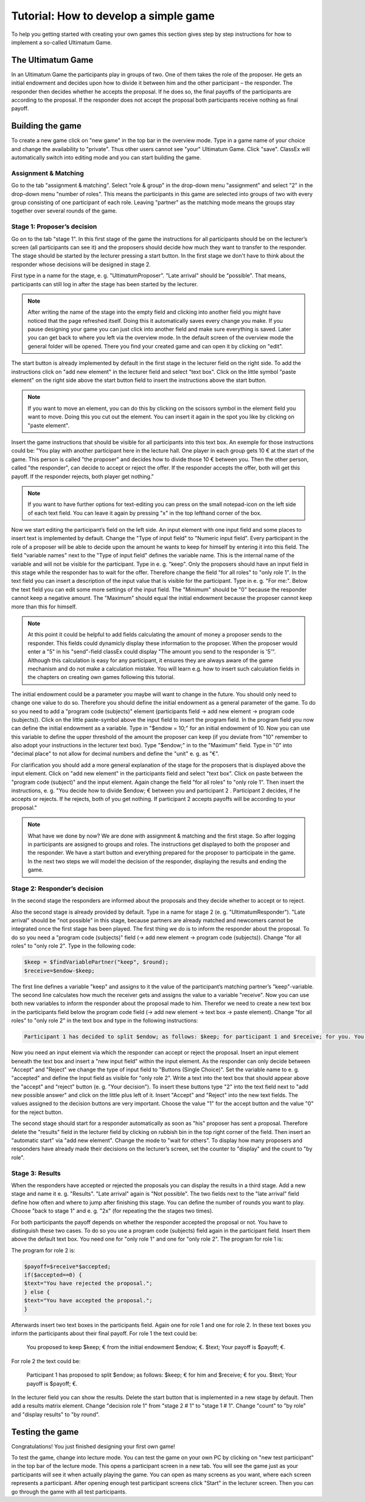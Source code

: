 ===========================================
Tutorial: How to develop a simple game
===========================================

To help you getting started with creating your own games this section gives step by step instructions for how to implement a so-called Ultimatum Game.

The Ultimatum Game
==================

In an Ultimatum Game the participants play in groups of two. One of them takes the role of the proposer. He gets an initial endowment and decides upon how to divide it between him and the other participant – the responder. The responder then decides whether he accepts the proposal. If he does so, the final payoffs of the participants are according to the proposal. If the responder does not accept the proposal both participants receive nothing as final payoff.

Building the game
==================
To create a new game click on "new game" in the top bar in the overview mode. Type in a game name of your choice and change the availability to "private". Thus other users cannot see "your" Ultimatum Game. Click "save". ClassEx will automatically switch into editing mode and you can start building the game.

Assignment & Matching
~~~~~~~~~~~~~~~~~~~~~~

Go to the tab "assignment & matching". Select "role & group" in the drop-down menu "assignment" and select "2" in the drop-down menu "number of roles". This means the participants in this game are selected into groups of two with every group consisting of one participant of each role. Leaving "partner" as the matching mode means the groups stay together over several rounds of the game.

Stage 1: Proposer’s decision
~~~~~~~~~~~~~~~~~~~~~~~~~~~~~

Go on to the tab "stage 1". In this first stage of the game the instructions for all participants should be on the lecturer’s screen (all participants can see it) and the proposers should decide how much they want to transfer to the responder. The stage should be started by the lecturer pressing a start button. In the first stage we don't have to think about the responder whose decisions will be designed in stage 2. 

First type in a name for the stage, e. g. "UltimatumProposer". "Late arrival" should be "possible". That means, participants can still log in after the stage has been started by the lecturer. 

.. note :: After writing the name of the stage into the empty field and clicking into another field you might have noticed that the page refreshed itself. Doing this it automatically saves every change you make. If you pause designing your game you can just click into another field and make sure everything is saved. Later you can get back to where you left via the overview mode. In the default screen of the overview mode the general folder will be opened. There you find your created game and can open it by clicking on "edit".

The start button is already implemented by default in the first stage in the lecturer field on the right side. To add the instructions click on "add new element" in the lecturer field and select "text box". Click on the little symbol "paste element" on the right side above the start button field to insert the instructions above the start button. 

.. note::  If you want to move an element, you can do this by clicking on the scissors symbol in the element field you want to move. Doing this you cut out the element. You can insert it again in the spot you like by clicking on "paste element".

Insert the game instructions that should be visible for all participants into this text box. An exemple for those instructions could be: "You play with another participant here in the lecture hall. One player in each group gets 10 € at the start of the game. This person is called "the proposer" and decides how to divide those 10 € between you. Then the other person, called "the responder", can decide to accept or reject the offer. If the responder accepts the offer, both will get this payoff. If the responder rejects, both player get nothing."

.. note :: If you want to have further options for text-editing you can press on the small notepad-icon on the left side of each text field. You can leave it again by pressing "x" in the top lefthand corner of the box.

Now we start editing the participant’s field on the left side. An input element with one input field and some places to insert text is implemented by default. Change the "Type of input field" to "Numeric input field". Every participant in the role of a proposer will be able to decide upon the amount he wants to keep for himself by entering it into this field. The field "variable names" next to the "Type of input field" defines the variable name. This is the internal name of the variable and will not be visible for the participant. Type in e. g. "keep". Only the proposers should have an input field in this stage while the responder has to wait for the offer. Therefore change the field "for all roles" to "only role 1". In the text field you can insert a description of the input value that is visible for the participant. Type in e. g. "For me:". Below the text field you can edit some more settings of the input field. The "Minimum" should be "0" because the responder cannot keep a negative amount. The "Maximum" should equal the initial endowment because the proposer cannot keep more than this for himself. 

.. Note :: At this point it could be helpful to add fields calculating the amount of money a proposer sends to the responder. This fields could dynamicly display these information to the proposer. When the proposer would enter a "5" in his "send"-field classEx could display "The amount you send to the responder is '5'". Although this calculation is easy for any participant, it ensures they are always aware of the game mechanism and do not make a calculation mistake. You will learn e.g. how to insert such calculation fields in the chapters on creating own games following this tutorial.

The initial endowment could be a parameter you maybe will want to change in the future. You should only need to change one value to do so. Therefore you should define the initial endowment as a general parameter of the game. To do so you need to add a "program code (subjects)" element (participants field -> add new element -> program code (subjects)). Click on the little paste-symbol above the input field to insert the program field. In the program field you now can define the initial endowment as a variable. Type in "$endow = 10;" for an initial endowment of 10. Now you can use this variable to define the upper threshold of the amount the proposer can keep (if you deviate from "10" remember to also adopt your instructions in the lecturer text box). Type "$endow;" in to the "Maximum" field. Type in "0" into "decimal place" to not allow for decimal numbers and define the "unit" e. g. as "€".

For clarification you should add a more general explanation of the stage for the proposers that is displayed above the input element. Click on "add new element" in the participants field and select "text box". Click on paste between the "program code (subject)" and the input element. Again change the field "for all roles" to "only role 1". Then insert the instructions, e. g. "You decide how to divide $endow; € between you and participant 2 . Participant 2 decides, if he accepts or rejects. If he rejects, both of you get nothing. If participant 2 accepts payoffs will be according to your proposal."

.. Note ::  What have we done by now? 	We are done with assignment & matching and the first stage. So after logging in participants are assigned to groups and roles. The instructions get displayed to both the proposer and the responder. We have a start button and everything prepared for the proposer to participate in the game. In the next two steps we will model the decision of the responder, displaying the results and ending the game.


Stage 2: Responder’s decision
~~~~~~~~~~~~~~~~~~~~~~~~~~~~~~

In the second stage the responders are informed about the proposals and they decide whether to accept or to reject.

Also the second stage is already provided by default. Type in a name for stage 2 (e. g. "UltimatumResponder"). "Late arrival" should be "not possible" in this stage, because partners are already matched and newcomers cannot be integrated once the first stage has been played. The first thing we do is to inform the responder about the proposal. To do so you need a "program code (subjects)" field (-> add new element -> program code (subjects)). Change "for all roles" to "only role 2". Type in the following code:

.. code:: php

	$keep = $findVariablePartner("keep", $round);
	$receive=$endow-$keep;

The first line defines a variable "keep" and assigns to it the value of the participant’s matching partner’s "keep"-variable. The second line calculates how much the receiver gets and assigns the value to a variable "receive". Now you can use both new variables to inform the responder about the proposal made to him. Therefor we need to create a new text box in the participants field below the program code field (-> add new element -> text box -> paste element). Change "for all roles" to "only role 2" in the text box and type in the following instructions:

.. code:: html

	Participant 1 has decided to split $endow; as follows: $keep; for participant 1 and $receive; for you. You can accept the proposal or reject it. If you reject it, both get nothing.

Now you need an input element via which the responder can accept or reject the proposal. Insert an input element beneath the text box and insert a "new input field" within the input element. As the responder can only decide between "Accept" and "Reject" we change the type of input field to "Buttons (Single Choice)". Set the variable name to e. g. "accepted" and define the Input field as visible for "only role 2". Write a text into the text box that should appear above the "accept" and "reject" button (e. g. "Your decision"). To insert these buttons type "2" into the text field next to "add new possible answer" and click on the little plus left of it. Insert "Accept" and "Reject" into the new text fields. The values assigned to the decision buttons are very important. Choose the value "1" for the accept button and the value "0" for the reject button.

The second stage should start for a responder automatically as soon as "his" proposer has sent a proposal. Therefore delete the "results" field in the lecturer field by clicking on rubbish bin in the top right corner of the field. Then insert an "automatic start" via "add new element". Change the mode to "wait for others". To display how many proposers and responders have already made their decisions on the lecturer’s screen, set the counter to "display" and the count to "by role".

Stage 3: Results
~~~~~~~~~~~~~~~~~

When the responders have accepted or rejected the proposals you can display the results in a third stage. Add a new stage and name it e. g. "Results". "Late arrival" again is "Not possible". The two fields next to the "late arrival" field define how often and where to jump after finishing this stage. You can define the number of rounds you want to play. Choose "back to stage 1" and e. g. "2x" (for repeating the the stages two times).

For both participants the payoff depends on whether the responder accepted the proposal or not. You have to distinguish these two cases. To do so you use a program code (subjects) field again in the participant field. Insert them above the default text box. You need one for "only role 1" and one for "only role 2". The program for role 1 is:

.. code:: php	
	 $accepted=$findVariablePartner("accepted");
	 $payoff=$keep*$accepted;
	 if($accepted==0) {
	 $text="Participant 2 has rejected your proposal.";
	 } else {
	 $text="Participant 2 has accepted your proposal.";
	 }

The program for role 2 is:

.. code:: php

	 $payoff=$receive*$accepted;
	 if($accepted==0) {
	 $text="You have rejected the proposal.";
	 } else {
	 $text="You have accepted the proposal.";
	 }

Afterwards insert two text boxes in the participants field. Again one for role 1 and one for role 2. In these text boxes you inform the participants about their final payoff. For role 1 the text could be:

	You proposed to keep $keep; € from the initial endowment $endow; €. $text; Your payoff is $payoff; €.

For role 2 the text could be:

	Participant 1 has proposed to split $endow; as follows: $keep; € for him and $receive; € for you. $text; Your payoff is $payoff; €.

In the lecturer field you can show the results. Delete the start button that is implemented in a new stage by default. Then add a results matrix element. Change "decision role 1" from "stage 2 # 1" to "stage 1 # 1". Change "count" to "by role" and "display results" to "by round".

Testing the game
=================

Congratulations! You just finished designing your first own game!

To test the game, change into lecture mode. You can test the game on your own PC by clicking on "new test participant" in the top bar of the lecture mode. This opens a participant screen in a new tab. You will see the game just as your participants will see it when actually playing the game. You can open as many screens as you want, where each screen represents a participant. After opening enough test participant screens click "Start" in the lecturer screen. Then you can go through the game with all test participants.